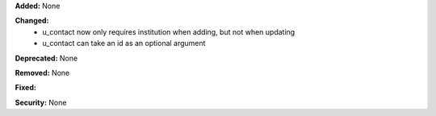 **Added:** None

**Changed:**
 * u_contact now only requires institution when adding, but not when updating
 * u_contact can take an id as an optional argument

**Deprecated:** None

**Removed:** None

**Fixed:**

**Security:** None
